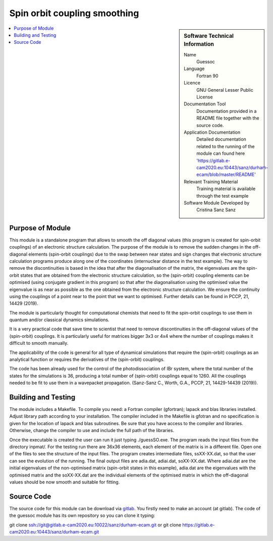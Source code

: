 ..  In ReStructured Text (ReST) indentation and spacing are very important (it is how ReST knows what to do with your
    document). For ReST to understand what you intend and to render it correctly please to keep the structure of this
    template. Make sure that any time you use ReST syntax (such as for ".. sidebar::" below), it needs to be preceded
    and followed by white space (if you see warnings when this file is built they this is a common origin for problems).

..  We allow the template to be standalone, so that the library maintainers add it in the right place

..  Firstly, let's add technical info as a sidebar and allow text below to wrap around it. This list is a work in
    progress, please help us improve it. We use *definition lists* of ReST_ to make this readable.

.. _guessoc:

#############################
Spin orbit coupling smoothing
#############################

..  sidebar:: Software Technical Information

  Name
    Guessoc  

  Language
    Fortran 90

  Licence
    GNU General Lesser Public License

  Documentation Tool
    Documentation provided in a README file together with the source code.

  Application Documentation
    Detailed documentation related to the running of the module can found here 'https://gitlab.e-cam2020.eu:10443/sanz/durham-ecam/blob/master/README'

  Relevant Training Material
    Training material is available through the test example

  Software Module Developed by
    Cristina Sanz Sanz
.. contents:: :local:

.. Add technical info as a sidebar and allow text below to wrap around it

Purpose of Module
_________________

This module is a standalone program that allows to smooth the off diagonal values (this program is created for spin-orbit couplings) of an 
electronic structure calculation. The purpose of the module is to remove the sudden changes in the off-diagonal elements (spin-orbit couplings) due to the 
swap between near states and sign changes that electronic structure calculation programs produce along one of the coordinates (internuclear distance in 
the test example). The way to remove the discontinuities is based in the idea that after the diagonalisation of the matrix, the eigenvalues are the spin-orbit states that are obtained from the electronic structure calculation, so the (spin-orbit) coupling elements can be optimised (using conjugate gradient in this program) so that after the diagonalisation using the optimised value the eigenvalue is as near as possible as the one obtained from the electronic structure calculation. We ensure the continuity using the couplings of a point near to the point that we want to optimised. Further details can be found in PCCP, 21, 14429 (2019).

The module is particularly thought for computational chemists that need to fit the spin-orbit couplings to use them in quantum and/or classical dynamics simulations.  

It is a very practical code that save time to scientist that need to remove discontinuities in the off-diagonal values of the (spin-orbit) couplings. It is particularly
useful for matrices bigger 3x3 or 4x4 where the number of couplings makes it difficult to smooth manually. 

The applicability of the code is general for all type of dynamical simulations that require the (spin-orbit) couplings as an analytical function or requires the derivatives of the 
(spin-orbit) couplings.

The code has been already used for the control of the photodissociation of IBr system, where the total number of the states for the simulations is 36, producing a total number of (spin-orbit) couplings equal to 1260. All the couplings needed to be fit to use them in a wavepacket propagation. (Sanz-Sanz C., Worth, G.A., PCCP, 21, 14429-14439 (2019)).


Building and Testing
____________________

The module includes a Makefile. To compile you need:  a Fortran compiler (gfortran); lapack and blas libraries installed. Adjust library path according to your installation. The compiler included in the Makefile is gfotran and no specification is given for the location of lapack and blas subroutines. Be sure that you have access to the compiler and libraries. Otherwise, change the compiler to use and include the full path of the libraries.

Once the executable is created the user can run it just typing ./guessSO.exe. The program reads the input files from the directory inpmat/. For the testing run there are 36x36 elements, each element of the matrix is in a different file. Open one of the files to see the structure of the input files. The program creates intermediate files, ssXX-XX.dat, so that the user can see the evolution of the running. The final output files are adia.dat, adiai.dat, soXX-XX.dat. Where adiai.dat are the initial eigenvalues of the non-optimised matrix (spin-orbit states in this example), adia.dat are the eigenvalues with the optimised matrix and the soXX-XX.dat are the individual elements of the optimised matrix in which the off-diagonal values should be now smooth and suitable for fitting. 


Source Code
___________

The source code for this module can be download via gitlab_. You firstly need to make an account (at gitlab). The code of the guessoc module has its own repository so you can clone it typing:

git clone ssh://git@gitlab.e-cam2020.eu:10022/sanz/durham-ecam.git or
git clone https://gitlab.e-cam2020.eu:10443/sanz/durham-ecam.git

.. _gitlabssh: ssh://git@gitlab.e-cam2020.eu:10022/sanz/durham-ecam.git
.. _gitlab: https://gitlab.e-cam2020.eu:10443/sanz/durham-ecam.git

